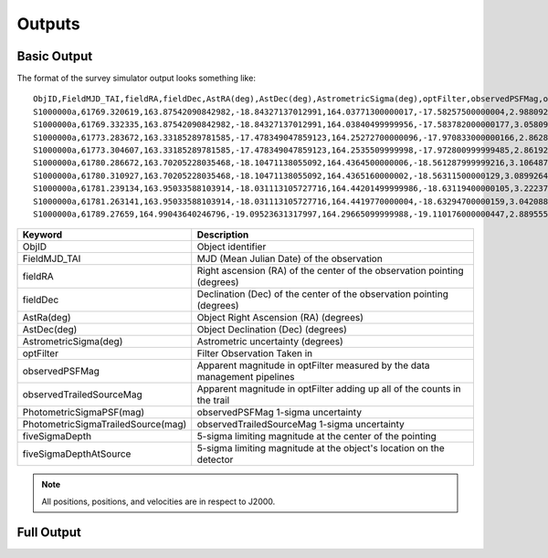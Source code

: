 Outputs
==================
  
Basic Output
----------------------
The format of the survey simulator output looks something like::

   ObjID,FieldMJD_TAI,fieldRA,fieldDec,AstRA(deg),AstDec(deg),AstrometricSigma(deg),optFilter,observedPSFMag,observedTrailedSourceMag,PhotometricSigmaPSF(mag),PhotometricSigmaTrailedSource(mag),fiveSigmaDepth,fiveSigmaDepthAtSource
   S1000000a,61769.320619,163.87542090842982,-18.84327137012991,164.03771300000017,-17.58257500000004,2.9880927198448093e-06,r,19.667095021023798,19.655534004675797,0.006775654132479691,0.006755926588113991,23.86356436464961,23.839403736057715
   S1000000a,61769.332335,163.87542090842982,-18.84327137012991,164.03840499999956,-17.583782000000177,3.0580983448792015e-06,i,19.654439857054346,19.651499866857677,0.008648382870172588,0.00861644095296432,23.50948086026021,23.485408367730255
   S1000000a,61773.283672,163.33185289781585,-17.478349047859123,164.25272700000096,-17.970833000000166,2.8628267283501646e-06,g,19.605094385361397,19.59913996244041,0.004573058990569846,0.004562676340629368,24.412081324532746,24.40274105573913
   S1000000a,61773.304607,163.33185289781585,-17.478349047859123,164.2535509999998,-17.972800999999485,2.8619239276501636e-06,r,19.60417845127433,19.610463241887746,0.005414938113316873,0.005396964439230442,24.142184414583568,24.132798535794453
   S1000000a,61780.286672,163.70205228035468,-18.10471138055092,164.4364500000006,-18.561287999999216,3.106487369364405e-06,i,19.50224387218658,19.49961057650898,0.00996299590797273,0.009945212307287087,23.1343489868631,23.13059981155987
   S1000000a,61780.310927,163.70205228035468,-18.10471138055092,164.4365160000002,-18.56311500000129,3.0899264531165437e-06,z,19.506070321795203,19.506622970072044,0.01126449135209172,0.011237007559280756,22.968207967454678,22.964441345175853
   S1000000a,61781.239134,163.95033588103914,-18.031113105727716,164.44201499999986,-18.63119400000105,3.2223774034283947e-06,i,19.50028114807821,19.494448387335947,0.01214406799779637,0.01212132996202541,22.85013563621249,22.84858482288965
   S1000000a,61781.263141,163.95033588103914,-18.031113105727716,164.4419770000004,-18.63294700000159,3.042088583360277e-06,z,19.486562767073988,19.47832341807803,0.011723502868190884,0.011688663662533069,22.899894717824814,22.898283896399494
   S1000000a,61789.27659,164.99043640246796,-19.09523631317997,164.29665099999988,-19.110176000000447,2.8895553381860802e-06,z,19.376978135088684,19.359651855968583,0.008079363622311368,0.00805998568672928,23.293210067462763,23.293123719813384   
   
   
+------------------------------------+----------------------------------------------------------------------------------+
| Keyword                            | Description                                                                      |
+====================================+==================================================================================+
| ObjID                              | Object identifier                                                                |
+------------------------------------+----------------------------------------------------------------------------------+
| FieldMJD_TAI                       | MJD (Mean Julian Date) of the observation                                        |
+------------------------------------+----------------------------------------------------------------------------------+
| fieldRA                            | Right ascension (RA) of the center of the observation pointing (degrees)         | 
+------------------------------------+----------------------------------------------------------------------------------+
| fieldDec                           | Declination (Dec) of the center of the observation pointing (degrees)            |
+------------------------------------+----------------------------------------------------------------------------------+
| AstRa(deg)                         | Object Right Ascension (RA) (degrees)                                            |
+------------------------------------+----------------------------------------------------------------------------------+
| AstDec(deg)                        | Object Declination (Dec) (degrees)                                               |
+------------------------------------+----------------------------------------------------------------------------------+
| AstrometricSigma(deg)              | Astrometric uncertainty (degrees)                                                |
+------------------------------------+----------------------------------------------------------------------------------+
| optFilter                          | Filter Observation Taken in                                                      |
+------------------------------------+----------------------------------------------------------------------------------+
| observedPSFMag                     | Apparent magnitude in optFilter measured by the data management pipelines        |
+------------------------------------+----------------------------------------------------------------------------------+
| observedTrailedSourceMag           | Apparent magnitude in optFilter adding up all of the counts in the trail         |
+------------------------------------+----------------------------------------------------------------------------------+
| PhotometricSigmaPSF(mag)           | observedPSFMag 1-sigma uncertainty                                               |
+------------------------------------+----------------------------------------------------------------------------------+
| PhotometricSigmaTrailedSource(mag) | observedTrailedSourceMag 1-sigma uncertainty                                     |
+------------------------------------+----------------------------------------------------------------------------------+
| fiveSigmaDepth                     |  5-sigma limiting magnitude at the center of the pointing                        |
+------------------------------------+----------------------------------------------------------------------------------+
| fiveSigmaDepthAtSource             |  5-sigma limiting magnitude at the object's location on the detector             |
+------------------------------------+----------------------------------------------------------------------------------+

.. note::
   All positions, positions, and velocities are in respect to J2000.

Full Output
----------------------
